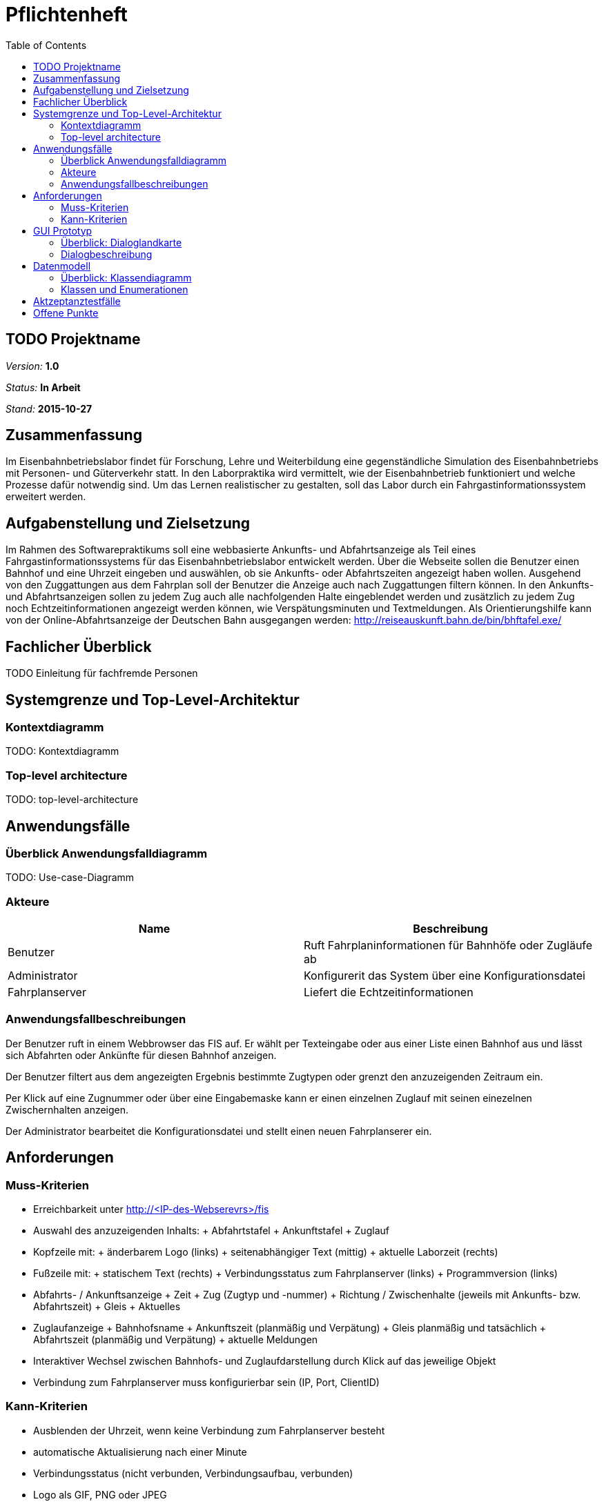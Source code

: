 = Pflichtenheft
:toc: right
:imagesdir: resources

== TODO Projektname

__Version:__    *1.0*

__Status:__     *In Arbeit*

__Stand:__      *2015-10-27*

== Zusammenfassung
Im Eisenbahnbetriebslabor findet für Forschung, Lehre und Weiterbildung eine gegenständliche Simulation des Eisenbahnbetriebs mit Personen- und Güterverkehr statt.
In den Laborpraktika wird vermittelt, wie der Eisenbahnbetrieb funktioniert und welche Prozesse dafür notwendig sind. Um das Lernen realistischer zu gestalten, soll das Labor durch ein Fahrgastinformationssystem erweitert werden.

== Aufgabenstellung und Zielsetzung
Im Rahmen des Softwarepraktikums soll eine webbasierte Ankunfts- und Abfahrtsanzeige als Teil eines Fahrgastinformationssystems für das Eisenbahnbetriebslabor entwickelt werden.
Über die Webseite sollen die Benutzer einen Bahnhof und eine Uhrzeit eingeben und auswählen, ob sie Ankunfts- oder Abfahrtszeiten angezeigt haben wollen.
Ausgehend von den Zuggattungen aus dem Fahrplan soll der Benutzer die Anzeige auch nach Zuggattungen filtern können. In den Ankunfts- und Abfahrtsanzeigen sollen zu jedem Zug auch alle nachfolgenden Halte eingeblendet werden und zusätzlich zu jedem Zug noch Echtzeitinformationen angezeigt werden können, wie Verspätungsminuten und Textmeldungen.
Als Orientierungshilfe kann von der Online-Abfahrtsanzeige der Deutschen Bahn ausgegangen werden:
http://reiseauskunft.bahn.de/bin/bhftafel.exe/

== Fachlicher Überblick
TODO Einleitung für fachfremde Personen

== Systemgrenze und Top-Level-Architektur

=== Kontextdiagramm
// Das Kontextdiagramm zeigt das geplante Software-System in seiner Umgebung. Zur Umgebung gehören alle Nutzergruppen des Systems und Nachbarsysteme. Die Grafik kann auch informell gehalten sein. Überlegen Sie sich dann geeignete Symbole. Die Grafik kann beispielsweise mit Visio erstellt werden. Wenn nötig, erläutern Sie diese Grafik.
TODO: Kontextdiagramm

=== Top-level architecture
// Dokumentieren Sie ihre Top-Level-Architektur mit Hilfe eines Komponentendiagramm.
TODO: top-level-architecture

== Anwendungsfälle

=== Überblick Anwendungsfalldiagramm
TODO: Use-case-Diagramm

=== Akteure
// See http://asciidoctor.org/docs/user-manual/#tables
[options="header"]
|===
|Name |Beschreibung
|Benutzer		|Ruft Fahrplaninformationen für Bahnhöfe oder Zugläufe ab
|Administrator	|Konfigurerit das System über eine Konfigurationsdatei
|Fahrplanserver	|Liefert die Echtzeitinformationen
|===

=== Anwendungsfallbeschreibungen
// Dieser Unterabschnitt beschreibt die Anwendungsfälle. In dieser Beschreibung müssen noch nicht alle Sonderfälle und Varianten berücksichtigt werden. Schwerpunkt ist es, die wichtigsten Anwendungsfälle des Systems zu finden. Wichtig sind solche Anwendungsfälle, die für den Auftraggeber, den Nutzer den größten Nutzen bringen.
// Für komplexere Anwendungsfälle ein UML-Sequenzdiagramm ergänzen.
// Einfache Anwendungsfälle mit einem Absatz beschreiben.
// Die typischen Anwendungsfälle (Anlegen, Ändern, Löschen) können zu einem einzigen zusammengefasst werden.

Der Benutzer ruft in einem Webbrowser das FIS auf. Er wählt per Texteingabe oder aus einer Liste einen Bahnhof aus und lässt sich Abfahrten oder Ankünfte für diesen Bahnhof anzeigen.

Der Benutzer filtert aus dem angezeigten Ergebnis bestimmte Zugtypen oder grenzt den anzuzeigenden Zeitraum ein.

Per Klick auf eine Zugnummer oder über eine Eingabemaske kann er einen einzelnen Zuglauf mit seinen einezelnen Zwischernhalten anzeigen.

Der Administrator bearbeitet die Konfigurationsdatei und stellt einen neuen Fahrplanserer ein.

== Anforderungen

=== Muss-Kriterien
* Erreichbarkeit unter http://<IP-des-Webserevrs>/fis
* Auswahl des anzuzeigenden Inhalts:
	+ Abfahrtstafel
	+ Ankunftstafel
	+ Zuglauf
* Kopfzeile mit:
	+ änderbarem Logo (links)
	+ seitenabhängiger Text (mittig)
	+ aktuelle Laborzeit (rechts)
* Fußzeile mit:
	+ statischem Text (rechts)
	+ Verbindungsstatus zum Fahrplanserver (links)
	+ Programmversion (links)
* Abfahrts- / Ankunftsanzeige
	+ Zeit
	+ Zug (Zugtyp und -nummer)
	+ Richtung / Zwischenhalte (jeweils mit Ankunfts- bzw. Abfahrtszeit)
	+ Gleis
	+ Aktuelles
* Zuglaufanzeige
	+ Bahnhofsname
	+ Ankunftszeit (planmäßig und Verpätung)
	+ Gleis planmäßig und tatsächlich
	+ Abfahrtszeit (planmäßig und Verpätung)
	+ aktuelle Meldungen

* Interaktiver Wechsel zwischen Bahnhofs- und Zuglaufdarstellung durch Klick auf das jeweilige Objekt
* Verbindung zum Fahrplanserver muss konfigurierbar sein (IP, Port, ClientID)

=== Kann-Kriterien
* Ausblenden der Uhrzeit, wenn keine Verbindung zum Fahrplanserver besteht
* automatische Aktualisierung nach einer Minute
* Verbindungsstatus (nicht verbunden, Verbindungsaufbau, verbunden)
* Logo als GIF, PNG oder JPEG
* individuell änderbare Farben
* Vor- / Zurückfunktion des Browsers korrekt verwendbar
* mehrere Tabs möglich
* keine Datenbank als interne Speicherung
* Erweiterbarkeit
* unmittelbare Reaktion auf Benutzerinteraktion

== GUI Prototyp

=== Überblick: Dialoglandkarte
// Erstellen Sie ein Übersichtsdiagramm, das das Zusammenspiel Ihrer Masken zur Laufzeit darstellt. Also mit welchen Aktionen zwischen den Masken navigiert wird. Die nachfolgende Abbildung zeigt eine an die Pinnwand gezeichnete Dialoglandkarte. Ihre Karte sollte zusätzlich die Buttons/Funktionen darstellen, mit deren Hilfe Sie zwischen den Masken navigieren.
image::Dialoglandkarte.svg[Dialoglandkarte, 100%]

=== Dialogbeschreibung

==== Suchdialoge

Es werden 3 Suchdialoge benötigt: Abfahrtssuche, Ankunftssuche und Zuglaufsuche. Diese befinden sich alle auf der selben Seite, wobei die verschiedenen Suchdialoge durch Tabs (Registerkarten) umschaltbar sind. Sie dienen der Eingabe des gewünschten Bahnhofs (Abfahrts- und Ankunftssuche) bzw. der Eingabe der Zugnummer, wobei optional weitere Filterkriterien festgelegt werden können.

image::Abfahrtssuche.png[Suchdialog Abfahrten, 100%, title="Abfahrtssuche"]
image::Ankunftssuche.png[Suchdialog Ankünfte, 100%, title="Ankunftssuche"]

Maskenelemente:

* Tabs zum Umschalten zwischen den Suchmodi
* Textbox mit Autovervollständigung zur Eingabe des Bahnhofs
* "Dropdown" Schaltfläche zur Anzeige aller Bahnhöfe
* Schaltfläche zum Durchführen der Suche
* aufklappbarer Container mit weiteren Filteroptionen:
	** Textboxen zur Angabe eines Zeitraums
	** Uhrsymbol, Klick darauf setzt Zeitraum auf aktuelle Zeit + 1 Stunde
	** Checkboxen zur Auswahl von Zugtypen
	** Bahnhofstextbox wie obige

image::Zugsuche.png[Suchdialog Zuglauf, 100%, title="Zuglaufsuche"]

Maskenelemente:

* Textbox zur Eingabe der Zugnummer
* Bestätigungsschaltfläche

==== Abfahrts-/Ankunftslisten

Die Abfahrts- und Ankunftslisten zeigen eine Tabelle der Abfahrten/ Ankünfte am gewählten Bahnhof im gewählten Zeitraum unter Berücksichtigung der gewählten Filterbedingungen an.

image::Abfahrten.png[Abfahrtsliste, 100%, title="Abfahrtsliste"]
image::Ankünfte.png[Ankunftsliste, 100%, title="Ankunftsliste"]

Maskenelemente:

* Textbox mit gewähltem Bahnhof zur schnellen Änderung, Lupensymbol klickbar als Bestätigung
* Filteroptionen wie auf Suchseite
* Tabelle mit Ergebnissen

==== Zuglaufanzeige

Die Zuglaufanzeige zeigt einen konkreten Zuglauf mit seinen Halten, angereichert mit aktuellen Informationen, an.

image::Zuglauf.png[Zuglaufanzeige, 100%, title="Zuglaufanzeige"]

Maskenelemente:

* Label mit Typ des gewählten Zuglaufs
* Textbox mit Nummer des gewählten Zuglaufs zur schnellen Änderung, Lupensymbol klickbar als Bestätigung
* Perlenschnurdarstellung des Zuglaufs:
	** Start- und Endbahnhof durch Rechteck dargestellt
	** Zwischenbahnhöfe durch Kreis dargestellt
	** planmäßige Ankunfts- und Abfahrtszeiten links der Schnur
	** Verspätungszeiten rechts der Schnur
	** Bahnhöfe, die der Zug bereits durchfahren hat, sind ausgefüllt
	** noch zu durchfahrende Bahnhöfe sind nicht ausgefüllt
* Tabelle mit den Spalten Bahnhof, Gleis, Bemerkung

////
Für jeden Dialog:

1. Kurze textuelle Dialogbeschreibung eingefügt: Was soll der jeweilige Dialog? Was kann man damit tun? Überblick?
2. Maskenentwürfe (Screenshot, Mockup)
3. Maskenelemente (Ein/Ausgabefelder, Aktionen wie Buttons, Listen, …)
4. Evtl. Maskendetails, spezielle Widgets
////

== Datenmodell

=== Überblick: Klassendiagramm
TODO: UML-Analyseklassendiagramm

=== Klassen und Enumerationen
// Dieser Abschnitt stellt eine Vereinigung von Glossar und der Beschreibung von Klassen/Enumerationen dar. Jede Klasse und Enumeration wird in Form eines Glossars textuell beschrieben. Zusätzlich werden eventuellen Konsistenz- und Formatierungsregeln aufgeführt.

// See http://asciidoctor.org/docs/user-manual/#tables
[options="header"]
|===
|Klasse/Enumeration |Beschreibung
|Zeit 				|Stellt aktuelle Laborzeit dar
|Verbindungsstatus (Enumeration) |Kategorisiert den Zustand der Verbindung zum Fahrplanserver
|Fahrplan 			|Kapselt sämtliche Informationen über alle stattfindenden Zugläufe
|_Zuglauf_ 			|Umfasst die Fahrt eines Zuges zu einer bestimmten Zeit über mehrere Stationen, durch eine Zugnummer eindeutig identifiziert
|Zuggattung (Enumeration) |Kategorisiert die Zugläufe (Personen- / Güterzug, Regional- / Fernzug, etc.)
|Bahnhof 			|Stellt einen physischen Bahnhof dar und dient damit zur lokalen Filterung der Zugläufe
|_Halt_ 			|Umfasst den konkreten Stop eines Zuglaufes an einem Bahnhof zu einer bestimmten Zeit, an einem bestimmten Gleis
|_Telegramm_		|Nachricht des Fahrplanservers, die ggf. zu einer Aktualisierung des Fahrplanes führt
|Anmeldetelegramm	|Nachricht des FIS an den Server um sich anzumelden und Daten abzurufen
|Bestätigunstelegeramm |Antwort des Servers mit der aktuellen Laborzeit
|Statustelegramm	|Lebenszeichen des Servers mit aktueller Laborzeit
|Zuglauftelegramm	|Nachricht des Fahrplanservers mit den Daten eines Zuglaufes
|Änderungstelegramm	|Nachricht des Fahrplanservers mit Informationen zu aktuellen Änderungen an einem Zuglauf
|_Anfrage_			|Nutzeranforderung über die grafische Oberfläche
|Zugalufanfrage		|Anfrage zu einem vollständigen Zuglauf
|Ergebnisanfrage	|Anfrage zu Zugläufen an einem bestimmten Bahnhof, in einem bestimmten Zeitraum
|Ankunftsanfrage	|Ergebnisanfrage zu ankommenden Zugläufen
|Abfahrtsanfrage	|Ergebnisanfrage zu abfahrenden Zugläufen
|===

== Aktzeptanztestfälle
// Mithilfe von Akzeptanztests wird geprüft, ob die Software die funktionalen Erwartungen und Anforderungen im Gebrauch erfüllt. Diese sollen und können aus den Anwendungsfallbeschreibungen und den UML-Sequenzdiagrammen abgeleitet werden. D.h., pro (komplexen) Anwendungsfall gibt es typischerweise mindestens ein Sequenzdiagramm (welches ein Szenarium beschreibt). Für jedes Szenarium sollte es einen Akzeptanztestfall geben. Listen Sie alle Akzeptanztestfälle in tabellarischer Form auf.
// Jeder Testfall soll mit einer ID versehen werde, um später zwischen den Dokumenten (z.B. im Test-Plan) referenzieren zu können.
// See http://asciidoctor.org/docs/user-manual/#tables
[options="header"]
|===
|ID |Beschreibung
|1	|Das System verbindet sich nach einem Neustart mit dem in der Konfigurationsdatei angegebenem Fahrplanserver und kann mittels der definierten Telegramme mit diesem kommunizieren und daten erhalten.
|2	|Der Benutzer kann die Weboberfläche unter der angegebenen Adresse erreichen, Verbindungsstatus und Laborzeit ablesen
|3	|Der Benutzer kann über eine Texteingabe oder aus einer Liste mit allen Banhöfen einen zur Anzeige auswählen
|4	|Auf der Ankunftstafel werden für einen gewählten Zeitraum alle ankommenden Zugläufe angezeigt
|5	|Auf der Abfahrtstafel werden für einen gewählten Zeitraum alle abfahrenden Zugläufe angezeigt
|6	|Auf beiden Tafeln kann der Zeitraum eingegrenzt und nach Zuggattung gefiltert werden
|7	|Der Benutzer kann über eine Texteingabe oder über Links auf einer der o.g. Tafeln einen konkreten Zuglauf auswählen und alle Zwischenhalte für diesen anzeigen
|===

== Offene Punkte
// Offene Punkte werden entweder direkt in der Spezifikation notiert. Wenn das Pflichtenheft  zum finalen Review vorgelegt wird, sollte es keine offenen Punkte mehr geben.
